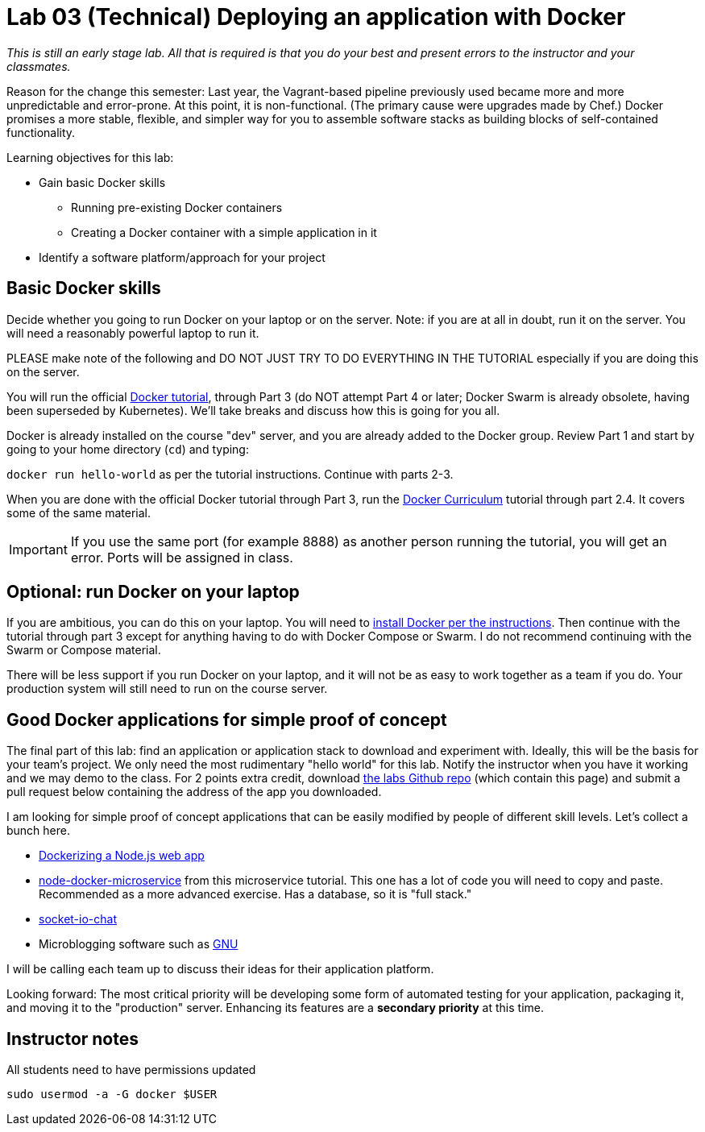 = Lab 03 (Technical) Deploying an application with Docker

_This is still an early stage lab. All that is required is that you do your best and present errors to the instructor and your classmates._

Reason for the change this semester: Last year, the Vagrant-based pipeline previously used became more and more unpredictable and error-prone. At this point, it is non-functional. (The primary cause were upgrades made by Chef.) Docker promises a more stable, flexible, and simpler way for you to assemble software stacks as building blocks of self-contained functionality.

Learning objectives for this lab:

* Gain basic Docker skills
** Running pre-existing Docker containers
** Creating a Docker container with a simple application in it
* Identify a software platform/approach for your project

== Basic Docker skills

Decide whether you going to run Docker on your laptop or on the server. Note: if you are at all in doubt, run it on the server. You will need a reasonably powerful laptop to run it.

PLEASE make note of the following and DO NOT JUST TRY TO DO EVERYTHING IN THE TUTORIAL especially if you are doing this on the server.

You will run the official https://docs.docker.com/get-started/[Docker tutorial], through Part 3 (do NOT attempt Part 4 or later; Docker Swarm is already obsolete, having been superseded by Kubernetes). We'll take breaks and discuss how this is going for you all.

Docker is already installed on the course "dev" server, and you are already added to the Docker group. Review Part 1 and start by going to your home directory (`cd`) and typing:

`docker run hello-world` as per the tutorial instructions. Continue with parts 2-3.

When you are done with the official Docker tutorial through Part 3, run the https://docker-curriculum.com[Docker Curriculum] tutorial through part 2.4. It covers some of the same material.


IMPORTANT: If you use the same port (for example 8888) as another person running the tutorial, you will get an error. Ports will be assigned in class.

== Optional: run Docker on your laptop

If you are ambitious, you can do this on your laptop. You will need to https://docs.docker.com/install/[install Docker per the instructions]. Then continue with the tutorial through part 3 except for anything having to do with Docker Compose or Swarm. I do not recommend continuing with the Swarm or Compose material.

There will be less support if you run Docker on your laptop, and it will not be as easy to work together as a team if you do. Your production system will still need to run on the course server.

== Good Docker applications for simple proof of concept

The final part of this lab: find an application or application stack to download and experiment with. Ideally, this will be the basis for your team's project. We only need the most rudimentary "hello world" for this lab. Notify the instructor when you have it working and we may demo to the class. For 2 points extra credit, download https://github.com/dm-academy/aitm-labs[the labs Github repo] (which contain this page) and submit a pull request below containing the address of the app you downloaded.

I am looking for simple proof of concept applications that can be easily modified by people of different skill levels. Let's collect a bunch here.

* https://nodejs.org/en/docs/guides/nodejs-docker-webapp/[Dockerizing a Node.js web app]
* https://github.com/dwmkerr/node-docker-microservice[node-docker-microservice] from this microservice tutorial. This one has a lot of code you will need to copy and paste. Recommended as a more advanced exercise. Has a database, so it is "full stack."
* http://jdlm.info/articles/2016/03/06/lessons-building-node-app-docker.html?r=0[socket-io-chat]
* Microblogging software such as https://gnu.io/social/[GNU]

I will be calling each team up to discuss their ideas for their application platform.

Looking forward: The most critical priority will be developing some form of automated testing for your application, packaging it, and moving it to the "production" server. Enhancing its features are a *secondary priority* at this time.

== Instructor notes
All students need to have permissions updated

`sudo usermod -a -G docker $USER`
